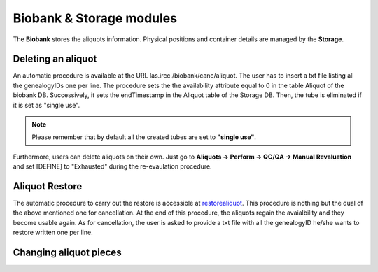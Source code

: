 *************************
Biobank & Storage modules
*************************

The **Biobank** stores the aliquots information. Physical positions and container details are managed by the **Storage**.


Deleting an aliquot
###################

An automatic procedure is available at the URL las.ircc./biobank/canc/aliquot. The user has to insert a txt file listing all the genealogyIDs one per line. The procedure sets the the availability attribute equal to 0 in the table Aliquot of the biobank DB. Successively, it sets the endTimestamp in the Aliquot table of the Storage DB. Then, the tube is eliminated if it is set as "single use".

.. note:: Please remember that by default all the created tubes are set to **"single use"**.

Furthermore, users can delete aliquots on their own. Just go to **Aliquots -> Perform -> QC/QA -> Manual Revaluation** and set [DEFINE] to "Exhausted" during the re-evaulation procedure.


Aliquot Restore
###################
The automatic procedure to carry out the restore is accessible at `restorealiquot`_. This procedure is nothing but the dual of the above mentioned one for cancellation. At the end of this procedure, the aliquots regain the avaialbility and they become usable again. As for cancellation, the user is asked to provide a txt file with all the genealogyID he/she wants to restore written one per line.

.. _restorealiquot: las.ircc.it/biobank/restore/aliquot



Changing aliquot pieces
#######################

